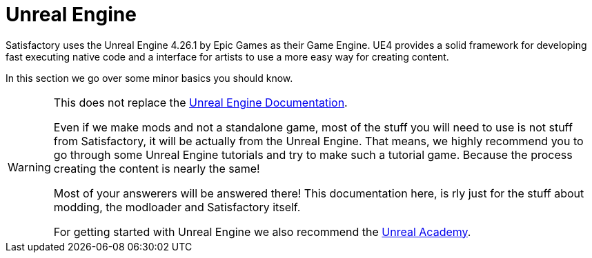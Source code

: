 = Unreal Engine

Satisfactory uses the Unreal Engine 4.26.1 by Epic Games as their Game Engine.
UE4 provides a solid framework for developing fast executing native code and a interface for artists to use a more easy way for creating content.

In this section we go over some minor basics you should know.

[WARNING]
====
This does not replace the https://docs.unrealengine.com/[Unreal Engine Documentation].

Even if we make mods and not a standalone game, most of the stuff you will need to use is not stuff from Satisfactory, it will be actually from the Unreal Engine. That means, we highly recommend you to go through some Unreal Engine tutorials and try to make such a tutorial game.
Because the process creating the content is nearly the same!

Most of your answerers will be answered there! This documentation here, is rly just for the stuff about modding, the modloader and Satisfactory itself.

For getting started with Unreal Engine we also recommend the https://academy.unrealengine.com/[Unreal Academy].
====
